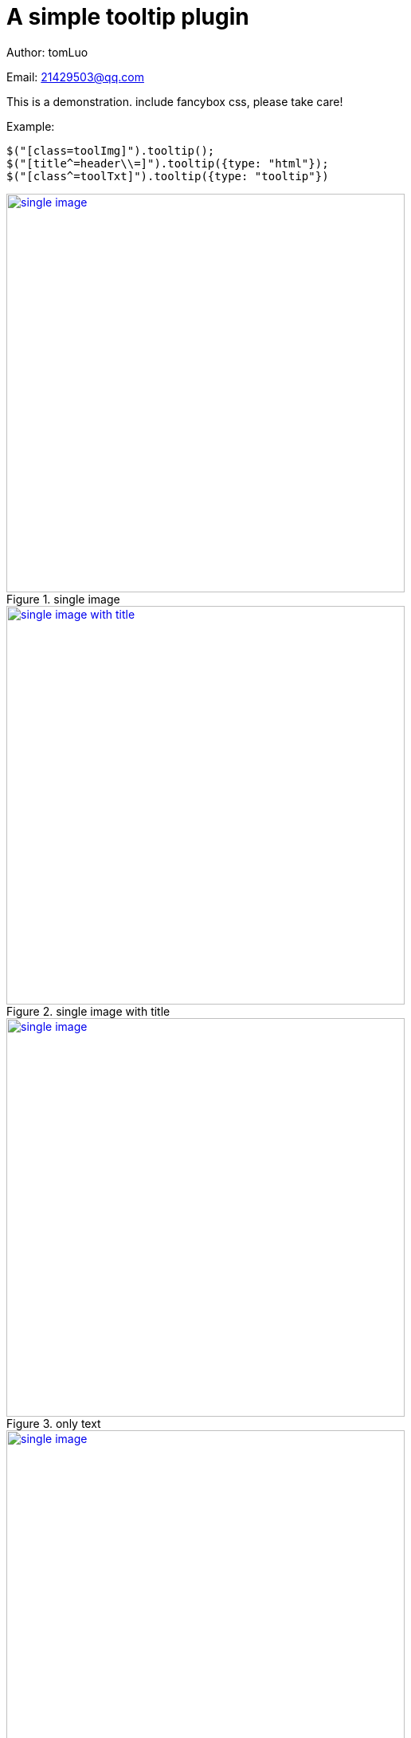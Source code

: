 [[jquery_tooltip_plugin]]
= A simple tooltip plugin
:image-width: 500
:book-root: ../../

Author: tomLuo

Email: 21429503@qq.com

This is a demonstration. include fancybox css, please take care!

Example:
[source]
----
$("[class=toolImg]").tooltip();
$("[title^=header\\=]").tooltip({type: "html"});
$("[class^=toolTxt]").tooltip({type: "tooltip"})
----
[[single-image]]
.single image
image::{book-root}doc-image/single-image.jpg[single image, 500 , link="{book-root}doc-image/single-image.jpg"]

[[single-image-with-title]]
.single image with title
image::{book-root}doc-image/single-image-with-title.jpg[single image with title, 500 , link="{book-root}doc-image/single-image-with-title.jpg"]

[[only-text]]
.only text
image::{book-root}doc-image/only-text.jpg[single image, 500 , link="{book-root}doc-image/only-text.jpg"]

[[text-with-title]]
.text with title
image::{book-root}doc-image/text-with-title.jpg[single image, 500 , link="{book-root}doc-image/text-with-title.jpg"]